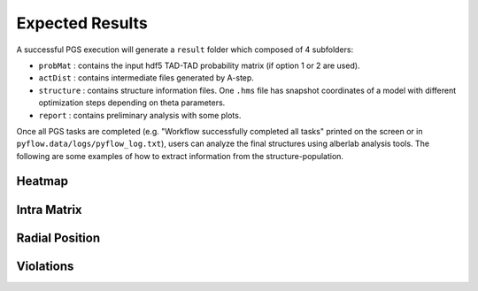 Expected Results
======================

A successful PGS execution will generate a ``result`` folder which composed of 4 subfolders: 

- ``probMat`` : contains the input hdf5 TAD-TAD probability matrix (if option 1 or 2 are used).

- ``actDist`` : contains intermediate files generated by A-step.

- ``structure`` : contains structure information files. One ``.hms`` file has snapshot coordinates of a model with different optimization steps depending on theta parameters.

- ``report`` : contains preliminary analysis with some plots.


Once all PGS tasks are completed (e.g. "Workflow successfully completed all tasks" printed on the screen or in ``pyflow.data/logs/pyflow_log.txt``), users can analyze the final structures using alberlab analysis tools. The following are some examples of how to extract information from the structure-population.



Heatmap
-------

Intra Matrix
------------

Radial Position
---------------

Violations
----------
